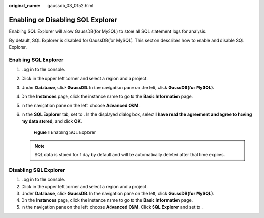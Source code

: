 :original_name: gaussdb_03_0152.html

.. _gaussdb_03_0152:

Enabling or Disabling SQL Explorer
==================================

Enabling SQL Explorer will allow GaussDB(for MySQL) to store all SQL statement logs for analysis.

By default, SQL Explorer is disabled for GaussDB(for MySQL). This section describes how to enable and disable SQL Explorer.

Enabling SQL Explorer
---------------------

#. Log in to the console.

#. Click |image1| in the upper left corner and select a region and a project.

#. Under **Database**, click **GaussDB**. In the navigation pane on the left, click **GaussDB(for MySQL)**.

#. On the **Instances** page, click the instance name to go to the **Basic Information** page.

#. In the navigation pane on the left, choose **Advanced O&M**.

#. In the **SQL Explorer** tab, set |image2| to |image3|. In the displayed dialog box, select **I have read the agreement and agree to having my data stored**, and click **OK**.


   .. figure:: /_static/images/en-us_image_0000001446730040.png
      :alt: **Figure 1** Enabling SQL Explorer

      **Figure 1** Enabling SQL Explorer

   .. note::

      SQL data is stored for 1 day by default and will be automatically deleted after that time expires.

Disabling SQL Explorer
----------------------

#. Log in to the console.
#. Click |image4| in the upper left corner and select a region and a project.
#. Under **Database**, click **GaussDB**. In the navigation pane on the left, click **GaussDB(for MySQL)**.
#. On the **Instances** page, click the instance name to go to the **Basic Information** page.
#. In the navigation pane on the left, choose **Advanced O&M**. Click **SQL Explorer** and set |image5| to |image6|.

.. |image1| image:: /_static/images/en-us_image_0000001400391461.png
.. |image2| image:: /_static/images/en-us_image_0000001496610421.png
.. |image3| image:: /_static/images/en-us_image_0000001497009921.png
.. |image4| image:: /_static/images/en-us_image_0000001400391461.png
.. |image5| image:: /_static/images/en-us_image_0000001496889725.png
.. |image6| image:: /_static/images/en-us_image_0000001497009925.png
